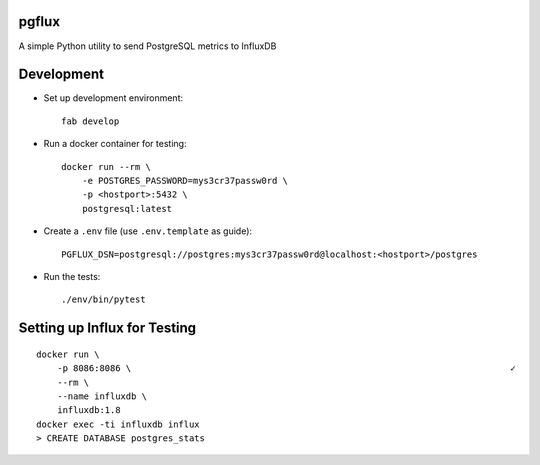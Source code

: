 pgflux
======

A simple Python utility to send PostgreSQL metrics to InfluxDB


Development
===========

* Set up development environment::

    fab develop

* Run a docker container for testing::

    docker run --rm \
        -e POSTGRES_PASSWORD=mys3cr37passw0rd \
        -p <hostport>:5432 \
        postgresql:latest

* Create a ``.env`` file (use ``.env.template`` as guide)::

    PGFLUX_DSN=postgresql://postgres:mys3cr37passw0rd@localhost:<hostport>/postgres

* Run the tests::

    ./env/bin/pytest


Setting up Influx for Testing
=============================

::

    docker run \
        -p 8086:8086 \                                                                        ✓
        --rm \
        --name influxdb \
        influxdb:1.8
    docker exec -ti influxdb influx
    > CREATE DATABASE postgres_stats
